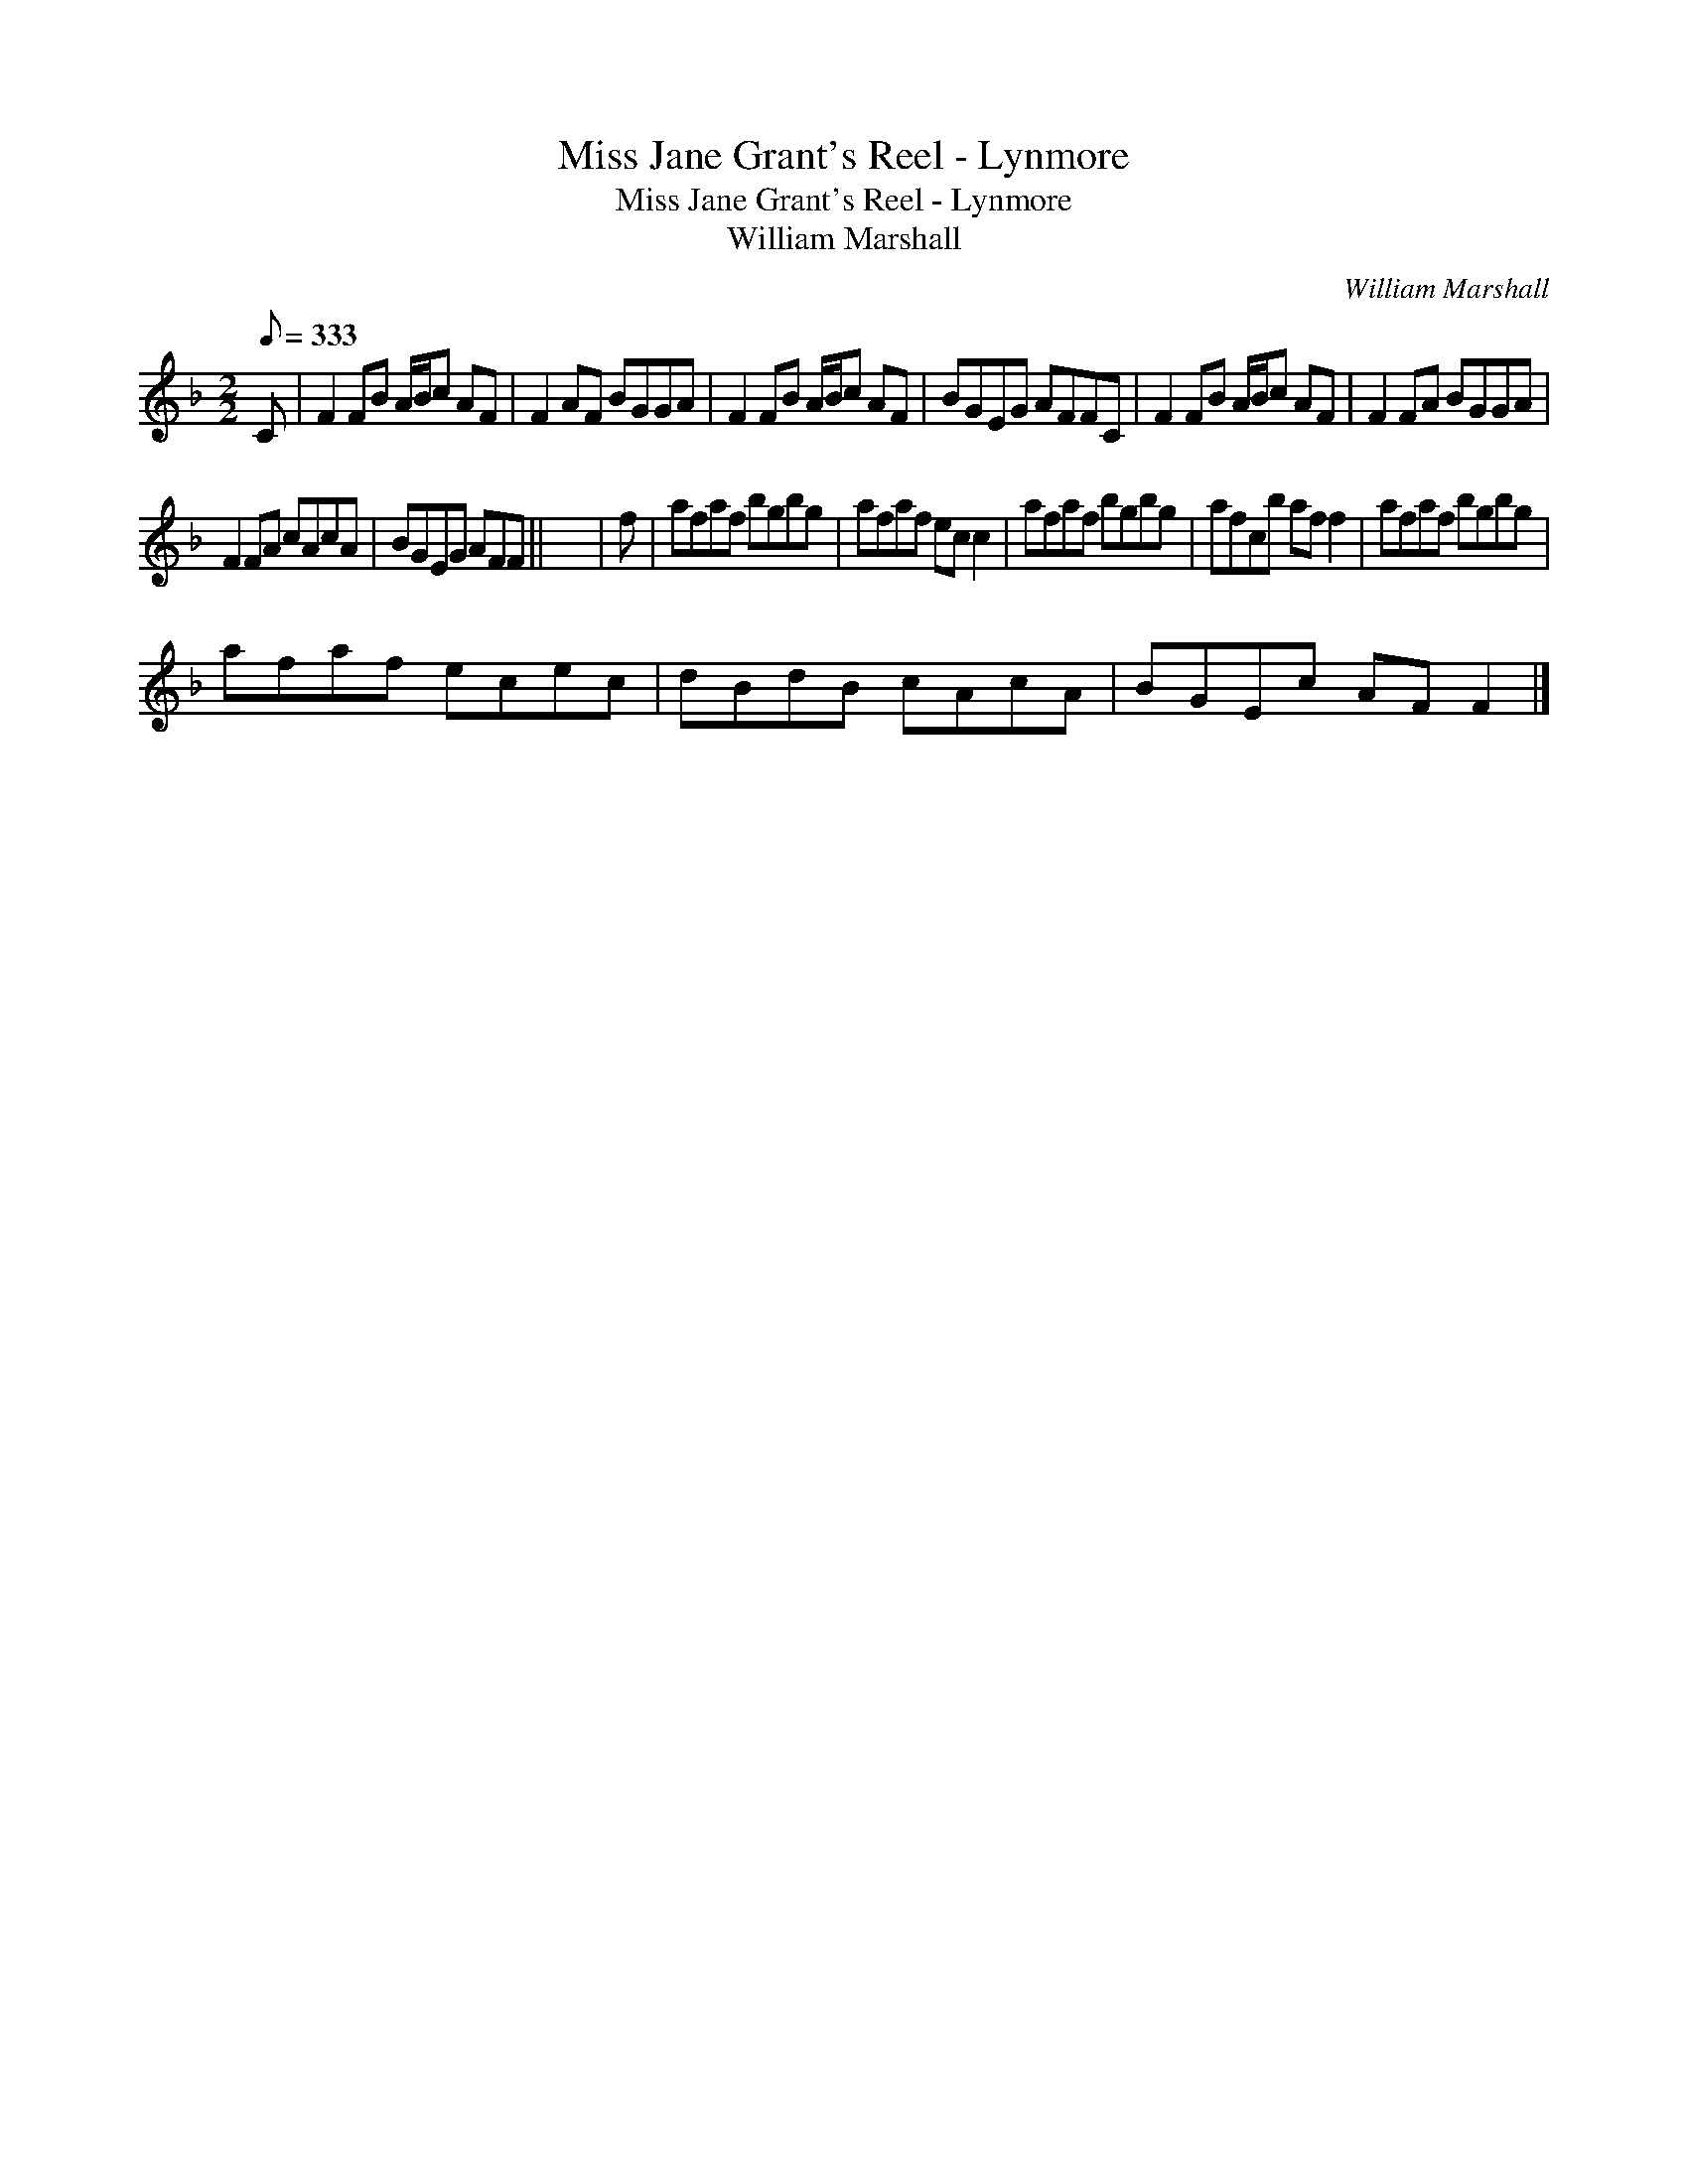 X:1
T:Miss Jane Grant's Reel - Lynmore
T:Miss Jane Grant's Reel - Lynmore
T:William Marshall
C:William Marshall
L:1/8
Q:1/8=333
M:2/2
K:F
V:1 treble 
V:1
 C | F2 FB A/B/c AF | F2 AF BGGA | F2 FB A/B/c AF | BGEG AFFC | F2 FB A/B/c AF | F2 FA BGGA | %7
 F2 FA cAcA | BGEG AFF || x8 | f | afaf bgbg | afaf ec c2 | afaf bgbg | afcb af f2 | afaf bgbg | %16
 afaf ecec | dBdB cAcA | BGEc AF F2 |] %19

